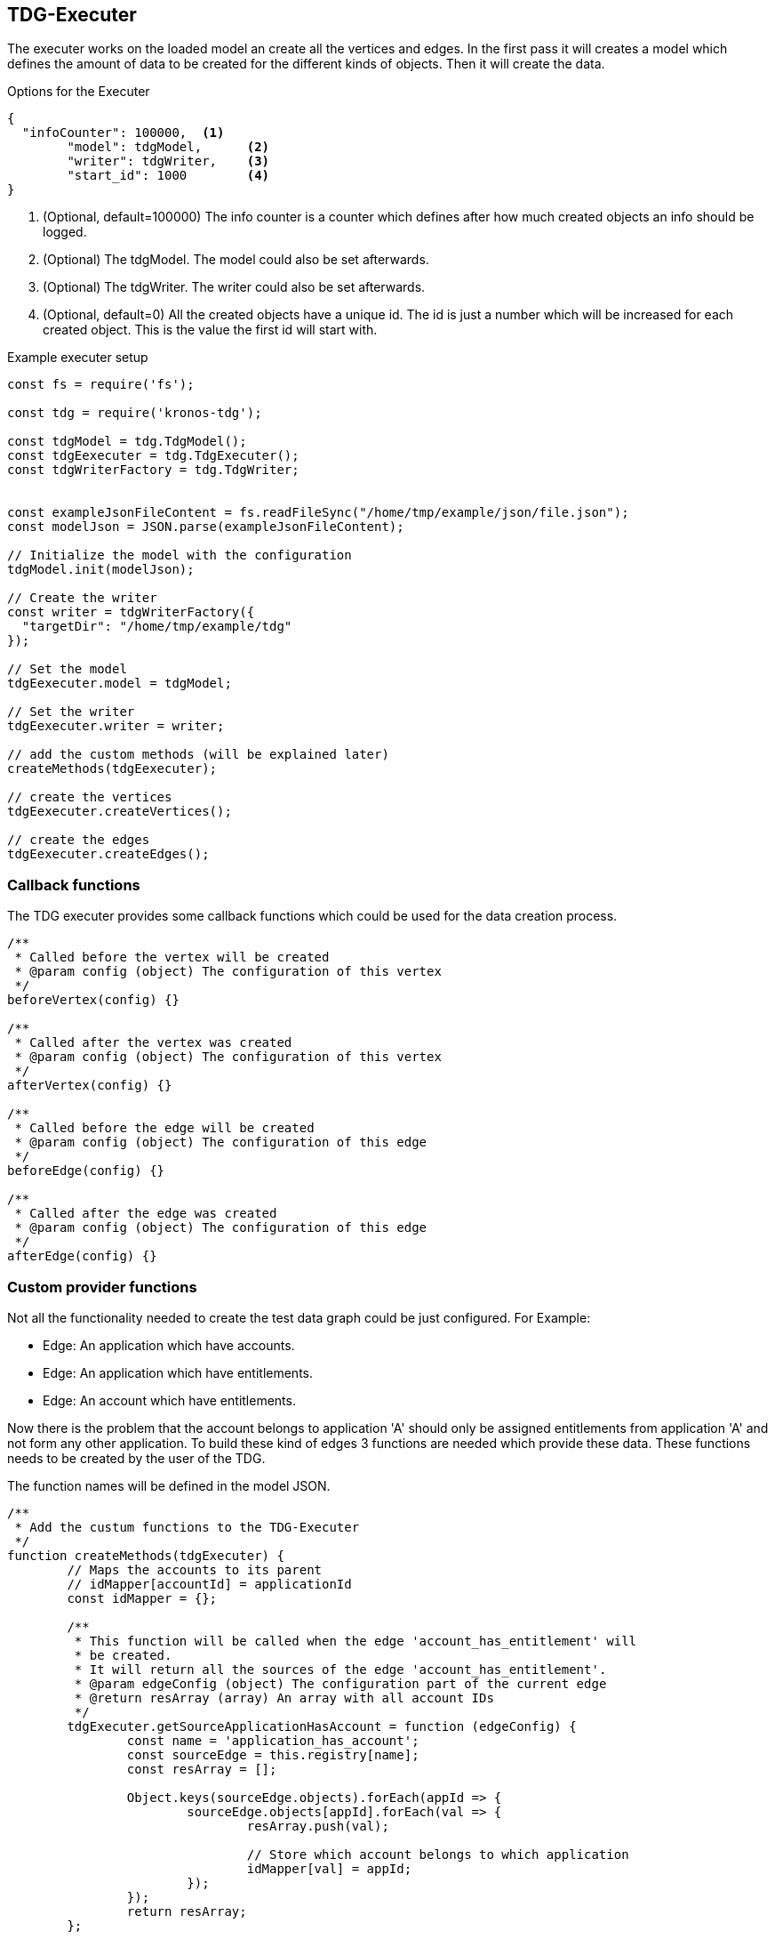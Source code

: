 == TDG-Executer
The executer works on the loaded model an create all the vertices and edges.
In the first pass it will creates a model which defines the amount of data to be created
for the different kinds of objects. Then it will create the data.


.Options for the Executer
[source,js]
----
{
  "infoCounter": 100000,  <1>
	"model": tdgModel,      <2>
	"writer": tdgWriter,    <3>
	"start_id": 1000        <4>
}
----
<1> (Optional, default=100000) The info counter is a counter which defines after how much created objects an info should be logged.
<2> (Optional) The tdgModel. The model could also be set afterwards.
<3> (Optional) The tdgWriter. The writer could also be set afterwards.
<4> (Optional, default=0) All the created objects have a unique id. The id is just a number which will be increased for each created object. This is the value the first id will start with.


.Example executer setup
[source,js]
----
const fs = require('fs');

const tdg = require('kronos-tdg');

const tdgModel = tdg.TdgModel();
const tdgEexecuter = tdg.TdgExecuter();
const tdgWriterFactory = tdg.TdgWriter;


const exampleJsonFileContent = fs.readFileSync("/home/tmp/example/json/file.json");
const modelJson = JSON.parse(exampleJsonFileContent);

// Initialize the model with the configuration
tdgModel.init(modelJson);

// Create the writer
const writer = tdgWriterFactory({
  "targetDir": "/home/tmp/example/tdg"
});

// Set the model
tdgEexecuter.model = tdgModel;

// Set the writer
tdgEexecuter.writer = writer;

// add the custom methods (will be explained later)
createMethods(tdgEexecuter);

// create the vertices
tdgEexecuter.createVertices();

// create the edges
tdgEexecuter.createEdges();
----

=== Callback functions
The TDG executer provides some callback functions which could be used for the data creation process.

[source,js]
----
/**
 * Called before the vertex will be created
 * @param config (object) The configuration of this vertex
 */
beforeVertex(config) {}

/**
 * Called after the vertex was created
 * @param config (object) The configuration of this vertex
 */
afterVertex(config) {}

/**
 * Called before the edge will be created
 * @param config (object) The configuration of this edge
 */
beforeEdge(config) {}

/**
 * Called after the edge was created
 * @param config (object) The configuration of this edge
 */
afterEdge(config) {}
----


=== Custom provider functions
Not all the functionality needed to create the test data graph could be just configured.
For Example:

* Edge: An application which have accounts.
* Edge: An application which have entitlements.
* Edge: An account which have entitlements.

Now there is the problem that the account belongs to application 'A' should only be assigned
entitlements from application 'A' and not form any other application. To build these
kind of edges 3 functions are needed which provide these data. These functions needs to
be created by the user of the TDG.

The function names will be defined in the model JSON.

[source,js]
----
/**
 * Add the custum functions to the TDG-Executer
 */
function createMethods(tdgExecuter) {
	// Maps the accounts to its parent
	// idMapper[accountId] = applicationId
	const idMapper = {};

	/**
	 * This function will be called when the edge 'account_has_entitlement' will
	 * be created.
	 * It will return all the sources of the edge 'account_has_entitlement'.
	 * @param edgeConfig (object) The configuration part of the current edge
	 * @return resArray (array) An array with all account IDs
	 */
	tdgExecuter.getSourceApplicationHasAccount = function (edgeConfig) {
		const name = 'application_has_account';
		const sourceEdge = this.registry[name];
		const resArray = [];

		Object.keys(sourceEdge.objects).forEach(appId => {
			sourceEdge.objects[appId].forEach(val => {
				resArray.push(val);

				// Store which account belongs to which application
				idMapper[val] = appId;
			});
		});
		return resArray;
	};

	/**
	 * This function will be called when the edge 'account_has_entitlement' will
	 * be created.
	 * It will return all the potential targets of the edge 'account_has_entitlement' for
	 * a specific account.
	 * @param edgeConfig (object) The configuration part of the current edge
	 * @param accountId (number) The current account ID
	 * @return resArray (array) An array with all potential entitlement ids
	 */
	tdgExecuter.getTargetApplicationHasEntitlement = function (edgeConfig, accountId) {
		const name = 'application_has_entitlement';

		// Get the generated edge data from the internal registry
		const sourceEdge = this.registry[name];

		// to get the entitlements we need to know the application
		const appId = idMapper[accountId];

		const resArray = sourceEdge.objects[appId];
		return resArray;
	};

	/**
	 * This function will be called when the edge 'account_has_entitlement' will
	 * be created.
	 * Returns the number of entitlements an application has
	 * @param edgeConfig (object) The configuration part of the current edge
	 * @param accountId (number) The current account ID
	 * @return resNumber (number) The amaount of entitlements this application has
	 */
	tdgExecuter.getSourceLengthApplicationHasEntitlement = function (edgeConfig, accountId) {
		const name = 'application_has_entitlement';

		// Get the generated edge data from the internal registry
		const sourceEdge = this.registry[name];

		// to get the entitlements we need to know the application
		const appId = idMapper[accountId];

		// the number of entitlements this application has
		const resNumber = sourceEdge.objects[appId].length;
		return resNumber;
	};
}
----
